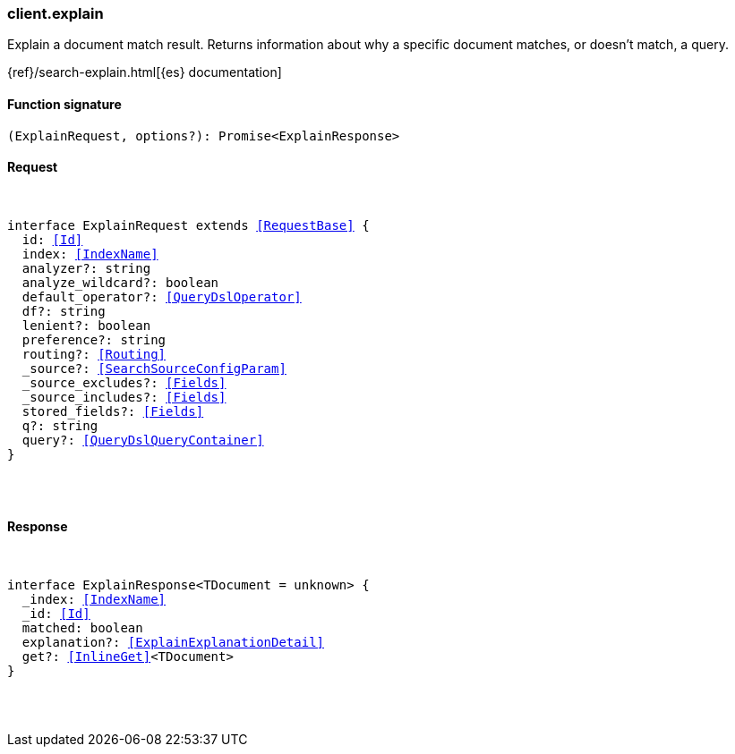 [[reference-explain]]

////////
===========================================================================================================================
||                                                                                                                       ||
||                                                                                                                       ||
||                                                                                                                       ||
||        ██████╗ ███████╗ █████╗ ██████╗ ███╗   ███╗███████╗                                                            ||
||        ██╔══██╗██╔════╝██╔══██╗██╔══██╗████╗ ████║██╔════╝                                                            ||
||        ██████╔╝█████╗  ███████║██║  ██║██╔████╔██║█████╗                                                              ||
||        ██╔══██╗██╔══╝  ██╔══██║██║  ██║██║╚██╔╝██║██╔══╝                                                              ||
||        ██║  ██║███████╗██║  ██║██████╔╝██║ ╚═╝ ██║███████╗                                                            ||
||        ╚═╝  ╚═╝╚══════╝╚═╝  ╚═╝╚═════╝ ╚═╝     ╚═╝╚══════╝                                                            ||
||                                                                                                                       ||
||                                                                                                                       ||
||    This file is autogenerated, DO NOT send pull requests that changes this file directly.                             ||
||    You should update the script that does the generation, which can be found in:                                      ||
||    https://github.com/elastic/elastic-client-generator-js                                                             ||
||                                                                                                                       ||
||    You can run the script with the following command:                                                                 ||
||       npm run elasticsearch -- --version <version>                                                                    ||
||                                                                                                                       ||
||                                                                                                                       ||
||                                                                                                                       ||
===========================================================================================================================
////////

[discrete]
[[client.explain]]
=== client.explain

Explain a document match result. Returns information about why a specific document matches, or doesn’t match, a query.

{ref}/search-explain.html[{es} documentation]

[discrete]
==== Function signature

[source,ts]
----
(ExplainRequest, options?): Promise<ExplainResponse>
----

[discrete]
==== Request

[pass]
++++
<pre>
++++
interface ExplainRequest extends <<RequestBase>> {
  id: <<Id>>
  index: <<IndexName>>
  analyzer?: string
  analyze_wildcard?: boolean
  default_operator?: <<QueryDslOperator>>
  df?: string
  lenient?: boolean
  preference?: string
  routing?: <<Routing>>
  _source?: <<SearchSourceConfigParam>>
  _source_excludes?: <<Fields>>
  _source_includes?: <<Fields>>
  stored_fields?: <<Fields>>
  q?: string
  query?: <<QueryDslQueryContainer>>
}

[pass]
++++
</pre>
++++
[discrete]
==== Response

[pass]
++++
<pre>
++++
interface ExplainResponse<TDocument = unknown> {
  _index: <<IndexName>>
  _id: <<Id>>
  matched: boolean
  explanation?: <<ExplainExplanationDetail>>
  get?: <<InlineGet>><TDocument>
}

[pass]
++++
</pre>
++++

